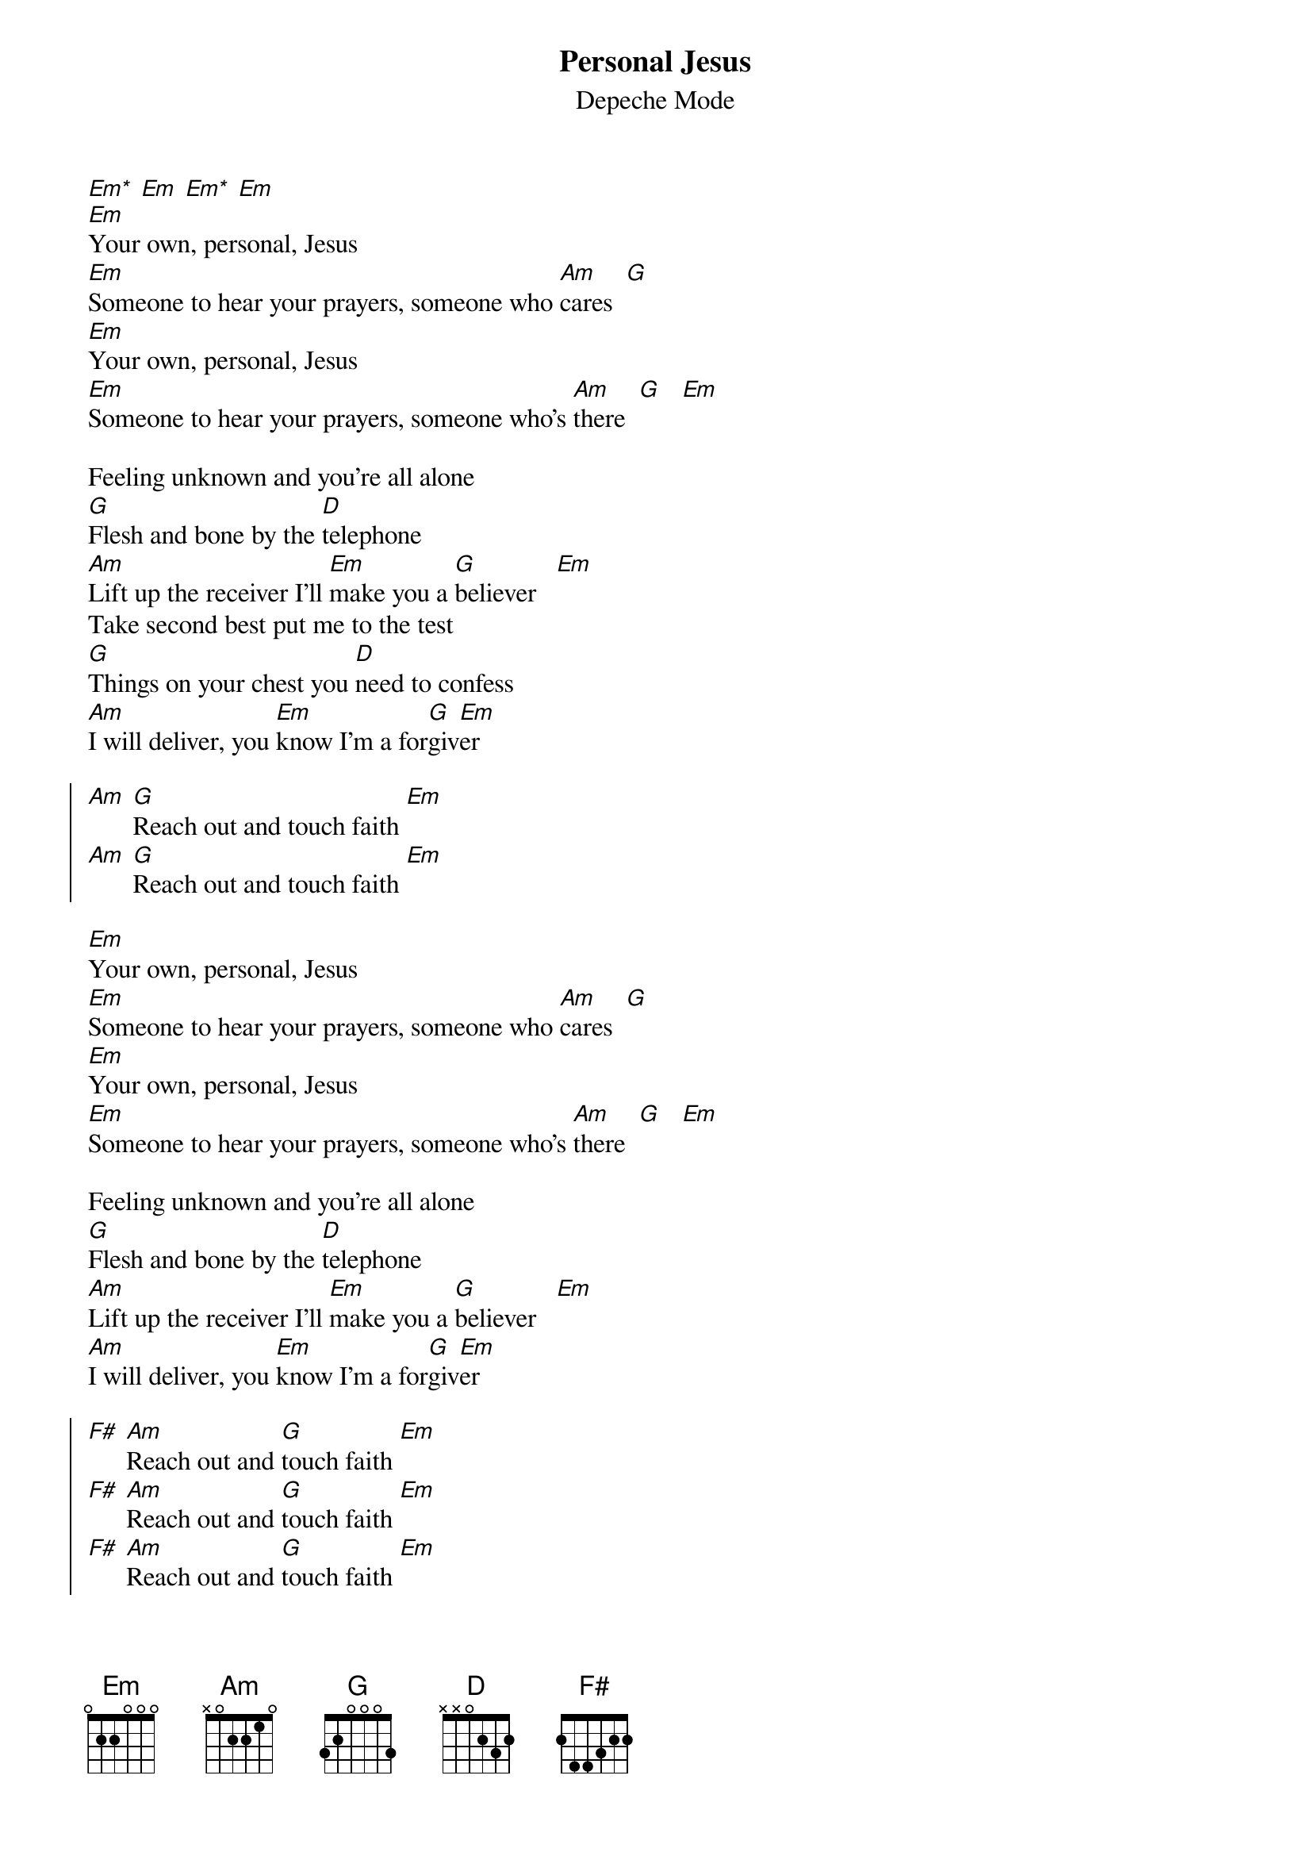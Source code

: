 {t:Personal Jesus}
{st:Depeche Mode}
{define:Em* base-fret 1 frets 0 4 0 2}

[Em*] [Em] [Em*] [Em]
[Em]Your own, personal, Jesus
[Em]Someone to hear your prayers, someone who [Am]cares  [G]
[Em]Your own, personal, Jesus
[Em]Someone to hear your prayers, someone who's [Am]there  [G]   [Em]

Feeling unknown and you're all alone
[G]Flesh and bone by the [D]telephone
[Am]Lift up the receiver I'll [Em]make you a [G]believer   [Em]
Take second best put me to the test
[G]Things on your chest you [D]need to confess
[Am]I will deliver, you [Em]know I'm a for[G]giv[Em]er

{soc}
[Am] [G]Reach out and touch faith [Em]
[Am] [G]Reach out and touch faith [Em]
{eoc}

[Em]Your own, personal, Jesus
[Em]Someone to hear your prayers, someone who [Am]cares  [G]
[Em]Your own, personal, Jesus
[Em]Someone to hear your prayers, someone who's [Am]there  [G]   [Em]

Feeling unknown and you're all alone
[G]Flesh and bone by the [D]telephone
[Am]Lift up the receiver I'll [Em]make you a [G]believer   [Em]
[Am]I will deliver, you [Em]know I'm a for[G]giv[Em]er

{soc}
[F#] [Am]Reach out and [G]touch faith [Em]
[F#] [Am]Reach out and [G]touch faith [Em]
[F#] [Am]Reach out and [G]touch faith [Em]
[F#] [Am (1x)]Reach out and touch faith
{eoc}
